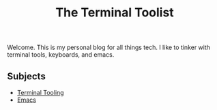 #+TITLE: The Terminal Toolist
Welcome. This is my personal blog for all things tech. I like to tinker
with terminal tools, keyboards, and emacs.

** Subjects

  - [[file:terminal_tooling/index.org][Terminal Tooling]]
  - [[file:emacs/index.org][Emacs]]
